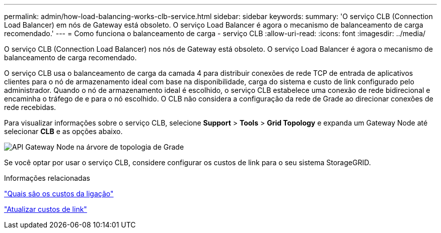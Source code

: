 ---
permalink: admin/how-load-balancing-works-clb-service.html 
sidebar: sidebar 
keywords:  
summary: 'O serviço CLB (Connection Load Balancer) em nós de Gateway está obsoleto. O serviço Load Balancer é agora o mecanismo de balanceamento de carga recomendado.' 
---
= Como funciona o balanceamento de carga - serviço CLB
:allow-uri-read: 
:icons: font
:imagesdir: ../media/


[role="lead"]
O serviço CLB (Connection Load Balancer) nos nós de Gateway está obsoleto. O serviço Load Balancer é agora o mecanismo de balanceamento de carga recomendado.

O serviço CLB usa o balanceamento de carga da camada 4 para distribuir conexões de rede TCP de entrada de aplicativos clientes para o nó de armazenamento ideal com base na disponibilidade, carga do sistema e custo de link configurado pelo administrador. Quando o nó de armazenamento ideal é escolhido, o serviço CLB estabelece uma conexão de rede bidirecional e encaminha o tráfego de e para o nó escolhido. O CLB não considera a configuração da rede de Grade ao direcionar conexões de rede recebidas.

Para visualizar informações sobre o serviço CLB, selecione *Support* > *Tools* > *Grid Topology* e expanda um Gateway Node até selecionar *CLB* e as opções abaixo.

image::../media/gateway_node.gif[API Gateway Node na árvore de topologia de Grade]

Se você optar por usar o serviço CLB, considere configurar os custos de link para o seu sistema StorageGRID.

.Informações relacionadas
link:what-link-costs-are.html["Quais são os custos da ligação"]

link:updating-link-costs.html["Atualizar custos de link"]
